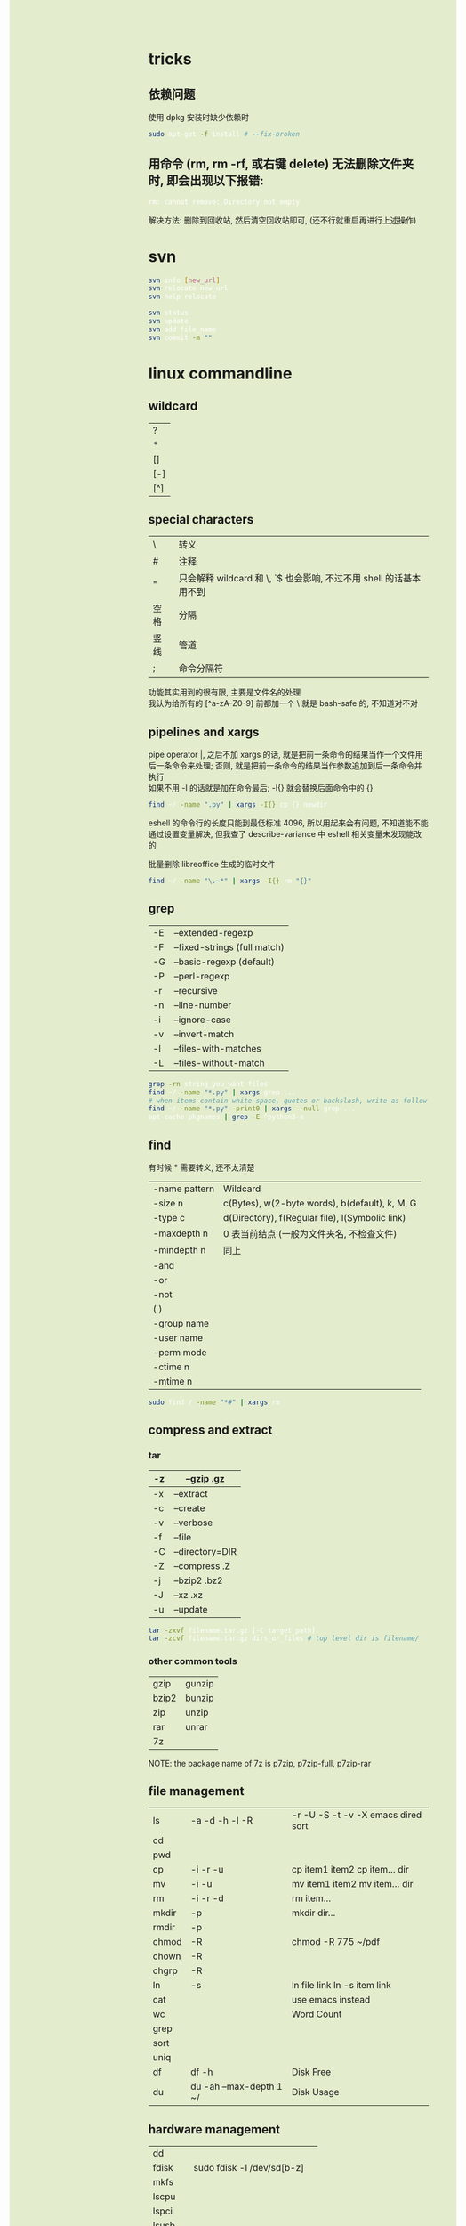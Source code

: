 #+AUTHOR: wfj
#+EMAIL: wufangjie1223@126.com
#+OPTIONS: ^:{} \n:t email:t
#+HTML_HEAD_EXTRA: <style type="text/css"> body {padding-left: 26%; background: #e3edcd;} #table-of-contents {position: fixed; width: 25%; height: 100%; top: 0; left: 0; overflow-y: scroll; resize: horizontal;} i {color: #666666;} pre, pre.src:before {color: #ffffff; background: #131926;} </style>
#+HTML_HEAD_EXTRA: <script type="text/javascript"> function adjust_html(){document.getElementsByTagName("body")[0].style.cssText="padding-left: "+(parseInt(document.getElementById("table-of-contents").style.width)+5)+"px; background: #e3edcd;"}; window.onload=function(){document.getElementById("table-of-contents").addEventListener("mouseup",adjust_html,true)}</script>

* tricks
** 依赖问题
使用 dpkg 安装时缺少依赖时
#+BEGIN_SRC sh
sudo apt-get -f install # --fix-broken
#+END_SRC

** 用命令 (rm, rm -rf, 或右键 delete) 无法删除文件夹时, 即会出现以下报错:
#+BEGIN_SRC sh
rm: cannot remove: Directory not empty
#+END_SRC
解决方法: 删除到回收站, 然后清空回收站即可, (还不行就重启再进行上述操作)

* svn
#+BEGIN_SRC sh
svn info [new_url]
svn relocate new_url
svn help relocate

svn status
svn update
svn add file_name
svn commit -m ""
#+END_SRC

* linux commandline
** wildcard
| ?   |
| *   |
| []  |
| [-] |
| [^] |

** special characters
| \    | 转义                                                               |
| #    | 注释                                                               |
| "    | 只会解释 wildcard 和 \, `$ 也会影响, 不过不用 shell 的话基本用不到 |
| 空格 | 分隔                                                               |
| 竖线 | 管道                                                               |
| ;    | 命令分隔符                                                         |
功能其实用到的很有限, 主要是文件名的处理\\
我认为给所有的 [^a-zA-Z0-9] 前都加一个 \ 就是 bash-safe 的, 不知道对不对

** pipelines and xargs
pipe operator |, 之后不加 xargs 的话, 就是把前一条命令的结果当作一个文件用后一条命令来处理; 否则, 就是把前一条命令的结果当作参数追加到后一条命令并执行\\
如果不用 -I 的话就是加在命令最后; -I{} 就会替换后面命令中的 {}
#+BEGIN_SRC sh
find ~/ -name ".py" | xargs -I{} cp {} newdir
#+END_SRC
eshell 的命令行的长度只能到最低标准 4096, 所以用起来会有问题, 不知道能不能通过设置变量解决, 但我查了 describe-variance 中 eshell 相关变量未发现能改的

批量删除 libreoffice 生成的临时文件
#+BEGIN_SRC sh
find ~/ -name "\.~*" | xargs -I{} rm "{}"
#+END_SRC

** grep
| -E | --extended-regexp            |
| -F | --fixed-strings (full match) |
| -G | --basic-regexp (default)     |
| -P | --perl-regexp                |
|----+------------------------------|
| -r | --recursive                  |
| -n | --line-number                |
| -i | --ignore-case                |
| -v | --invert-match               |
| -l | --files-with-matches         |
| -L | --files-without-match        |

#+BEGIN_SRC sh
grep -rn string_you_want files
find ~/ -name "*.py" | xargs grep ...
# when items contain white-space, quotes or backslash, write as follow
find ~/ -name "*.py" -print0 | xargs --null grep ...
apt-cache pkgnames | grep -E ^python3-a
#+END_SRC

** find
有时候 * 需要转义, 还不太清楚
| -name pattern | Wildcard                                        |
| -size n       | c(Bytes), w(2-byte words), b(default), k, M, G  |
| -type c       | d(Directory), f(Regular file), l(Symbolic link) |
| -maxdepth n   | 0 表当前结点 (一般为文件夹名, 不检查文件)       |
| -mindepth n   | 同上                                            |
|---------------+-------------------------------------------------|
| -and          |                                                 |
| -or           |                                                 |
| -not          |                                                 |
| ( )           |                                                 |
|---------------+-------------------------------------------------|
| -group name   |                                                 |
| -user name    |                                                 |
| -perm mode    |                                                 |
| -ctime n      |                                                 |
| -mtime n      |                                                 |

#+BEGIN_SRC sh
sudo find / -name "*#" | xargs rm
#+END_SRC

** compress and extract
*** tar
| -z | --gzip .gz      |
|----+-----------------|
| -x | --extract       |
| -c | --create        |
| -v | --verbose       |
| -f | --file          |
|----+-----------------|
| -C | --directory=DIR |
|----+-----------------|
| -Z | --compress .Z   |
| -j | --bzip2 .bz2    |
| -J | --xz .xz        |
|----+-----------------|
| -u | --update        |

#+BEGIN_SRC sh
tar -zxvf filename.tar.gz [-C target_path]
tar -zcvf filename.tar.gz dirs_or_files # top level dir is filename/
#+END_SRC

*** other common tools
| gzip  | gunzip |
| bzip2 | bunzip |
| zip   | unzip  |
| rar   | unrar  |
| 7z    |        |

NOTE: the package name of 7z is p7zip, p7zip-full, p7zip-rar

** file management
| ls    | -a -d -h -l -R          | -r -U -S -t -v -X  emacs dired sort |
| cd    |                         |                                     |
| pwd   |                         |                                     |
|-------+-------------------------+-------------------------------------|
| cp    | -i -r -u                | cp item1 item2  cp item... dir      |
| mv    | -i -u                   | mv item1 item2  mv item... dir      |
| rm    | -i -r -d                | rm item...                          |
| mkdir | -p                      | mkdir dir...                        |
| rmdir | -p                      |                                     |
| chmod | -R                      | chmod -R 775 ~/pdf                  |
| chown | -R                      |                                     |
| chgrp | -R                      |                                     |
| ln    | -s                      | ln file link  ln -s item link       |
| cat   |                         | use emacs instead                   |
| wc    |                         | Word Count                          |
|-------+-------------------------+-------------------------------------|
| grep  |                         |                                     |
| sort  |                         |                                     |
| uniq  |                         |                                     |
|-------+-------------------------+-------------------------------------|
| df    | df -h                   | Disk Free                           |
| du    | du -ah --max-depth 1 ~/ | Disk Usage                          |

** hardware management
| dd     |                                  |            |
| fdisk  | sudo fdisk -l /dev/sd[b-z]       |            |
| mkfs   |                                  |            |
| lscpu  |                                  |            |
| lspci  |                                  |            |
| lsusb  |                                  |            |
| mount  |                                  |            |
| umount |                                  |            |

*** 制作启动 u 盘
注意, 会格式化 u 盘
#+BEGIN_SRC sh
df -h
sudo fdisk -l
umount /dev/sdb
sudo dd if=xubuntu-16.04-desktop-amd64.iso of=/dev/sdb bs=4M
#+END_SRC

*** 格式化
#+BEGIN_SRC sh
sudo mount /dev/sdb /mnt
sudo umount /dev/sdb1
sudo mkfs -t vfat /dev/sdb1
#+END_SRC

** head, tail
To display the first 500 lines of the file `foo`
To display the 500th line of the file `foo`
#+begin_src sh
head -n 500 foo
head -n 500 foo | tail -n 1
#+end_src

** other
*** wget
#+BEGIN_SRC sh
wget -c -r http://www.fon.hum.uva.nl/david/ma_ssp/2007/TIMIT/
wget -nc -r http://www.fon.hum.uva.nl/david/ma_ssp/2007/TIMIT/
#+END_SRC

*** ssh
#+BEGIN_SRC sh
ssh -l root xxx.xxx.xxx.xxx
#+END_SRC

*** fc-list (about font)
#+BEGIN_SRC sh
fc-list
fc-list :lang=zh
#+END_SRC

* pip
| -U | --upgrade            |                                          |
| -i | --index-url <url>    | http://pypi.doubanio.com/simple          |
|    | --timeout <sec>      |                                          |
|    | --user               |                                          |
| -t | --target <dir>       | Install packages into <dir>              |
|    | --egg                | When install mysql-connector-python-rf   |
| -r | --requirement <file> | Install from the given requirements file |

#+BEGIN_SRC sh
pip3 -V
sudo pip3 install -U pip
sudo pip3 install packname
sudo pip3 install local_package.tar.gz
pip3 search packname_like
pip3 search packname_like | grep -E some_regexp
pip3 show packname  # Show information about installed packages
pip3 list  # List installed packages
#+END_SRC

** pip 解决 index-url 无法正常工作的问题
~/.pip/pip.conf 或 ~/.config/pip/pip.conf

#+BEGIN_EXAMPLE
[global]
timeout = 180
index-url = https://mirrors.bfsu.edu.cn/pypi/web/simple
format = columns
#+END_EXAMPLE

都无法工作, 但是命令行加 -i 参数是可以的, 一直不得其解, 后来发现是我用 pip3 都是用的 sudo, 正是这个 sudo, 导致了 pip3 去读了 root 的 pip.conf, 没发现, 然后就用了 pypi.python.org, 需要新建 /root/.pip/pip.conf

另外, 不是特别常用和重要的包, 不要用 sudo 安装

#+BEGIN_SRC sh
pip config list
pip3 config list
sudo pip config list
sudo pip3 config list
#+END_SRC

windows: 在 C:\Users\xx\pip，新建文件pip.ini
